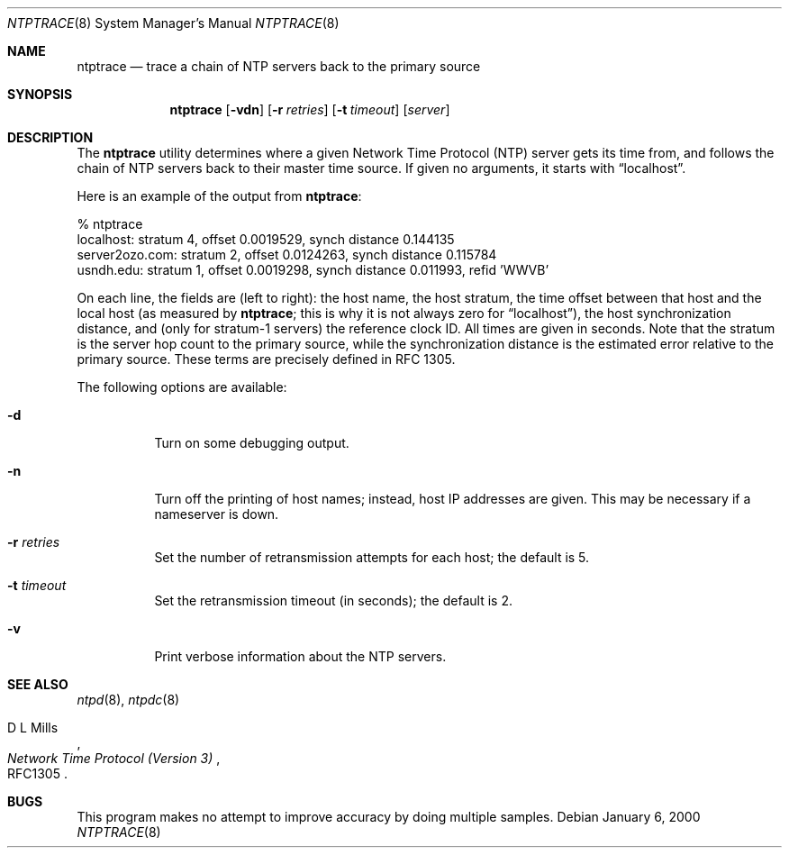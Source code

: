 .\"
.\" $FreeBSD: releng/9.3/usr.sbin/ntp/doc/ntptrace.8 131500 2004-07-02 23:13:00Z ru $
.\"
.Dd January 6, 2000
.Dt NTPTRACE 8
.Os
.Sh NAME
.Nm ntptrace
.Nd "trace a chain of NTP servers back to the primary source"
.Sh SYNOPSIS
.Nm
.Op Fl vdn
.Op Fl r Ar retries
.Op Fl t Ar timeout
.Op Ar server
.Sh DESCRIPTION
The
.Nm
utility determines where a given Network Time Protocol (NTP) server gets
its time from, and follows the chain of NTP servers back to their
master time source.
If given no arguments, it starts with
.Dq localhost .
.Pp
Here is an example of the output from
.Nm :
.Bd -literal
% ntptrace
localhost: stratum 4, offset 0.0019529, synch distance 0.144135
server2ozo.com: stratum 2, offset 0.0124263, synch distance 0.115784
usndh.edu: stratum 1, offset 0.0019298, synch distance 0.011993, refid 'WWVB'
.Ed
.Pp
On each line, the fields are (left to right): the host name, the
host stratum,
the time offset between that host and the local host
(as measured by
.Nm ;
this is why it is not always zero for
.Dq localhost ) ,
the host
synchronization distance,
and (only for stratum-1 servers) the reference clock ID.
All times
are given in seconds.
Note that the stratum is the server hop count to the primary source,
while the synchronization distance is the estimated error
relative to the primary source.
These terms are precisely defined in RFC 1305.
.Pp
The following options are available:
.Bl -tag -width indent
.It Fl d
Turn on some debugging output.
.It Fl n
Turn off the printing of host names; instead, host IP addresses
are given.
This may be necessary if a nameserver is down.
.It Fl r Ar retries
Set the number of retransmission attempts for each host; the default is 5.
.It Fl t Ar timeout
Set the retransmission timeout (in seconds); the default is 2.
.It Fl v
Print verbose information about the NTP servers.
.El
.Sh SEE ALSO
.Xr ntpd 8 ,
.Xr ntpdc 8
.Rs
.%A D L Mills
.%T Network Time Protocol (Version 3)
.%O RFC1305
.Re
.Sh BUGS
This program makes no attempt to improve accuracy by doing multiple
samples.
